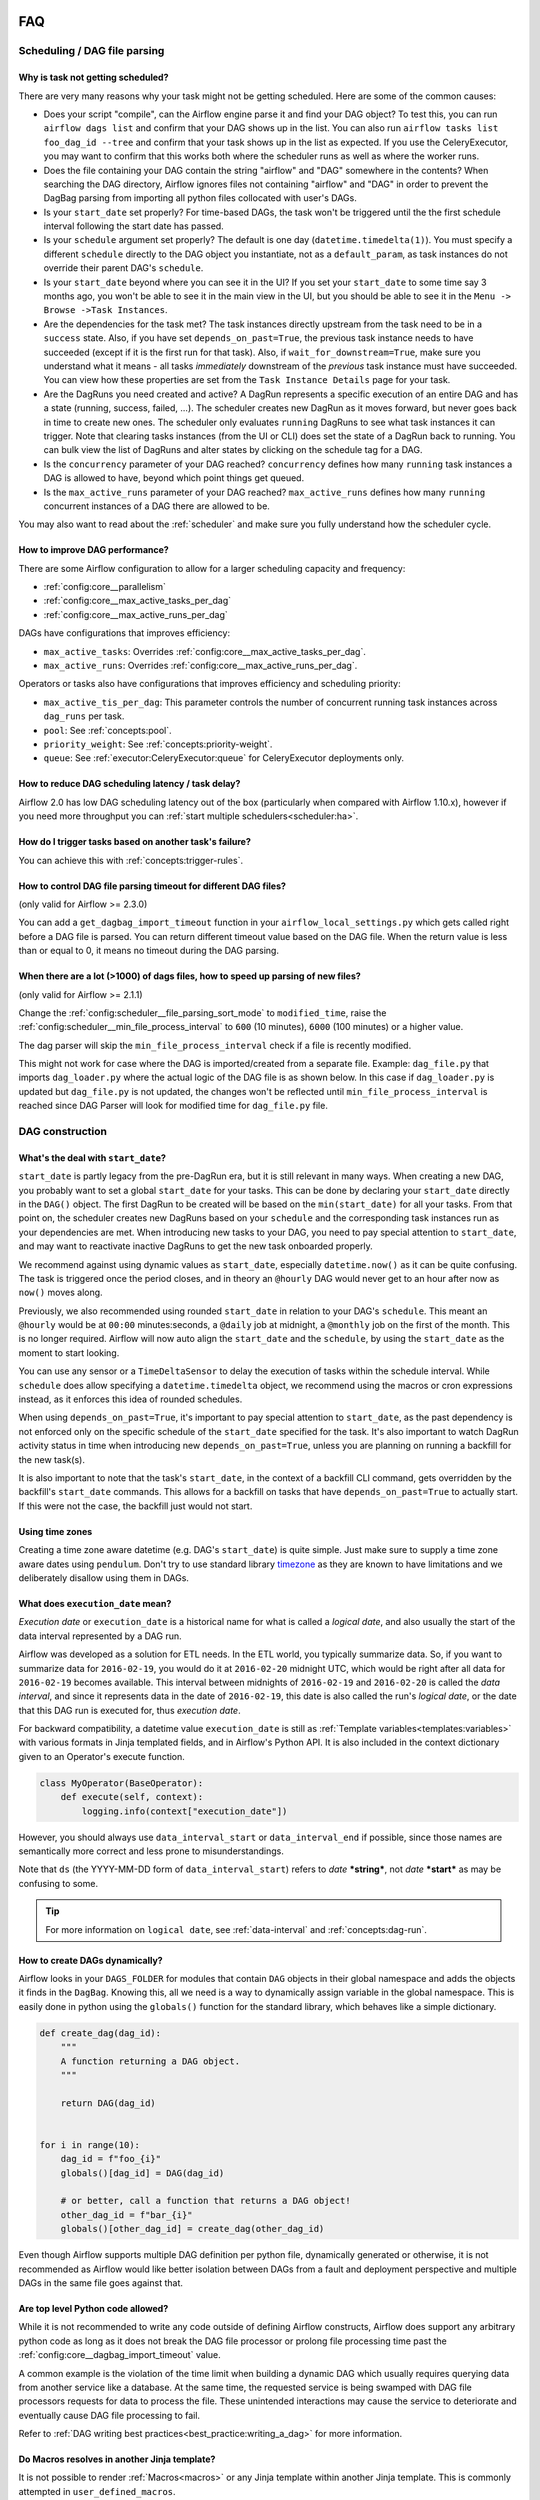  .. Licensed to the Apache Software Foundation (ASF) under one
    or more contributor license agreements.  See the NOTICE file
    distributed with this work for additional information
    regarding copyright ownership.  The ASF licenses this file
    to you under the Apache License, Version 2.0 (the
    "License"); you may not use this file except in compliance
    with the License.  You may obtain a copy of the License at

 ..   http://www.apache.org/licenses/LICENSE-2.0

 .. Unless required by applicable law or agreed to in writing,
    software distributed under the License is distributed on an
    "AS IS" BASIS, WITHOUT WARRANTIES OR CONDITIONS OF ANY
    KIND, either express or implied.  See the License for the
    specific language governing permissions and limitations
    under the License.

.. _faq:

FAQ
========

Scheduling / DAG file parsing
^^^^^^^^^^^^^^^^^^^^^^^^^^^^^

Why is task not getting scheduled?
----------------------------------

There are very many reasons why your task might not be getting scheduled. Here are some of the common causes:

- Does your script "compile", can the Airflow engine parse it and find your
  DAG object? To test this, you can run ``airflow dags list`` and
  confirm that your DAG shows up in the list. You can also run
  ``airflow tasks list foo_dag_id --tree`` and confirm that your task
  shows up in the list as expected. If you use the CeleryExecutor, you
  may want to confirm that this works both where the scheduler runs as well
  as where the worker runs.

- Does the file containing your DAG contain the string "airflow" and "DAG" somewhere
  in the contents? When searching the DAG directory, Airflow ignores files not containing
  "airflow" and "DAG" in order to prevent the DagBag parsing from importing all python
  files collocated with user's DAGs.

- Is your ``start_date`` set properly? For time-based DAGs, the task won't be triggered until the
  the first schedule interval following the start date has passed.

- Is your ``schedule`` argument set properly? The default
  is one day (``datetime.timedelta(1)``). You must specify a different ``schedule``
  directly to the DAG object you instantiate, not as a ``default_param``, as task instances
  do not override their parent DAG's ``schedule``.

- Is your ``start_date`` beyond where you can see it in the UI? If you
  set your ``start_date`` to some time say 3 months ago, you won't be able to see
  it in the main view in the UI, but you should be able to see it in the
  ``Menu -> Browse ->Task Instances``.

- Are the dependencies for the task met? The task instances directly
  upstream from the task need to be in a ``success`` state. Also,
  if you have set ``depends_on_past=True``, the previous task instance
  needs to have succeeded (except if it is the first run for that task).
  Also, if ``wait_for_downstream=True``, make sure you understand
  what it means - all tasks *immediately* downstream of the *previous*
  task instance must have succeeded.
  You can view how these properties are set from the ``Task Instance Details``
  page for your task.

- Are the DagRuns you need created and active? A DagRun represents a specific
  execution of an entire DAG and has a state (running, success, failed, ...).
  The scheduler creates new DagRun as it moves forward, but never goes back
  in time to create new ones. The scheduler only evaluates ``running`` DagRuns
  to see what task instances it can trigger. Note that clearing tasks
  instances (from the UI or CLI) does set the state of a DagRun back to
  running. You can bulk view the list of DagRuns and alter states by clicking
  on the schedule tag for a DAG.

- Is the ``concurrency`` parameter of your DAG reached? ``concurrency`` defines
  how many ``running`` task instances a DAG is allowed to have, beyond which
  point things get queued.

- Is the ``max_active_runs`` parameter of your DAG reached? ``max_active_runs`` defines
  how many ``running`` concurrent instances of a DAG there are allowed to be.

You may also want to read about the :ref:`scheduler` and make
sure you fully understand how the scheduler cycle.


How to improve DAG performance?
-------------------------------

There are some Airflow configuration to allow for a larger scheduling capacity and frequency:

- :ref:`config:core__parallelism`
- :ref:`config:core__max_active_tasks_per_dag`
- :ref:`config:core__max_active_runs_per_dag`

DAGs have configurations that improves efficiency:

- ``max_active_tasks``: Overrides :ref:`config:core__max_active_tasks_per_dag`.
- ``max_active_runs``: Overrides :ref:`config:core__max_active_runs_per_dag`.

Operators or tasks also have configurations that improves efficiency and scheduling priority:

- ``max_active_tis_per_dag``: This parameter controls the number of concurrent running task instances across ``dag_runs``
  per task.
- ``pool``: See :ref:`concepts:pool`.
- ``priority_weight``: See :ref:`concepts:priority-weight`.
- ``queue``: See :ref:`executor:CeleryExecutor:queue` for CeleryExecutor deployments only.


How to reduce DAG scheduling latency / task delay?
--------------------------------------------------

Airflow 2.0 has low DAG scheduling latency out of the box (particularly when compared with Airflow 1.10.x),
however if you need more throughput you can :ref:`start multiple schedulers<scheduler:ha>`.


How do I trigger tasks based on another task's failure?
-------------------------------------------------------

You can achieve this with :ref:`concepts:trigger-rules`.

How to control DAG file parsing timeout for different DAG files?
----------------------------------------------------------------

(only valid for Airflow >= 2.3.0)

You can add a ``get_dagbag_import_timeout`` function in your ``airflow_local_settings.py`` which gets
called right before a DAG file is parsed. You can return different timeout value based on the DAG file.
When the return value is less than or equal to 0, it means no timeout during the DAG parsing.

.. code-block:: python
   :caption: airflow_local_settings.py
   :name: airflow_local_settings.py

    def get_dagbag_import_timeout(dag_file_path: str) -> Union[int, float]:
        """
        This setting allows to dynamically control the DAG file parsing timeout.

        It is useful when there are a few DAG files requiring longer parsing times, while others do not.
        You can control them separately instead of having one value for all DAG files.

        If the return value is less than or equal to 0, it means no timeout during the DAG parsing.
        """
        if "slow" in dag_file_path:
            return 90
        if "no-timeout" in dag_file_path:
            return 0
        return conf.getfloat("core", "DAGBAG_IMPORT_TIMEOUT")


When there are a lot (>1000) of dags files, how to speed up parsing of new files?
---------------------------------------------------------------------------------

(only valid for Airflow >= 2.1.1)

Change the :ref:`config:scheduler__file_parsing_sort_mode` to ``modified_time``, raise
the :ref:`config:scheduler__min_file_process_interval` to ``600`` (10 minutes), ``6000`` (100 minutes)
or a higher value.

The dag parser will skip the ``min_file_process_interval`` check if a file is recently modified.

This might not work for case where the DAG is imported/created from a separate file. Example:
``dag_file.py`` that imports ``dag_loader.py`` where the actual logic of the DAG file is as shown below.
In this case if ``dag_loader.py`` is updated but ``dag_file.py`` is not updated, the changes won't be reflected
until ``min_file_process_interval`` is reached since DAG Parser will look for modified time for ``dag_file.py`` file.

.. code-block:: python
   :caption: dag_file.py
   :name: dag_file.py

    from dag_loader import create_dag

    globals()[dag.dag_id] = create_dag(dag_id, schedule, dag_number, default_args)

.. code-block:: python
   :caption: dag_loader.py
   :name: dag_loader.py

    from airflow import DAG
    from airflow.decorators import task

    import pendulum


    def create_dag(dag_id, schedule, dag_number, default_args):
        dag = DAG(
            dag_id,
            schedule=schedule,
            default_args=default_args,
            pendulum.datetime(2021, 9, 13, tz="UTC"),
        )

        with dag:
            @task()
            def hello_world():
                print("Hello World")
                print("This is DAG: {}".format(str(dag_number)))

            t1 = hello_world()

        return dag


DAG construction
^^^^^^^^^^^^^^^^

What's the deal with ``start_date``?
------------------------------------

``start_date`` is partly legacy from the pre-DagRun era, but it is still
relevant in many ways. When creating a new DAG, you probably want to set
a global ``start_date`` for your tasks. This can be done by declaring your
``start_date`` directly in the ``DAG()`` object. The first
DagRun to be created will be based on the ``min(start_date)`` for all your
tasks. From that point on, the scheduler creates new DagRuns based on
your ``schedule`` and the corresponding task instances run as your
dependencies are met. When introducing new tasks to your DAG, you need to
pay special attention to ``start_date``, and may want to reactivate
inactive DagRuns to get the new task onboarded properly.

We recommend against using dynamic values as ``start_date``, especially
``datetime.now()`` as it can be quite confusing. The task is triggered
once the period closes, and in theory an ``@hourly`` DAG would never get to
an hour after now as ``now()`` moves along.


Previously, we also recommended using rounded ``start_date`` in relation to your
DAG's ``schedule``. This meant an ``@hourly`` would be at ``00:00``
minutes:seconds, a ``@daily`` job at midnight, a ``@monthly`` job on the
first of the month. This is no longer required. Airflow will now auto align
the ``start_date`` and the ``schedule``, by using the ``start_date``
as the moment to start looking.

You can use any sensor or a ``TimeDeltaSensor`` to delay
the execution of tasks within the schedule interval.
While ``schedule`` does allow specifying a ``datetime.timedelta``
object, we recommend using the macros or cron expressions instead, as
it enforces this idea of rounded schedules.

When using ``depends_on_past=True``, it's important to pay special attention
to ``start_date``, as the past dependency is not enforced only on the specific
schedule of the ``start_date`` specified for the task. It's also
important to watch DagRun activity status in time when introducing
new ``depends_on_past=True``, unless you are planning on running a backfill
for the new task(s).

It is also important to note that the task's ``start_date``, in the context of a
backfill CLI command, gets overridden by the backfill's ``start_date`` commands.
This allows for a backfill on tasks that have ``depends_on_past=True`` to
actually start. If this were not the case, the backfill just would not start.

Using time zones
----------------

Creating a time zone aware datetime (e.g. DAG's ``start_date``) is quite simple. Just make sure to supply
a time zone aware dates using ``pendulum``. Don't try to use standard library
`timezone <https://docs.python.org/3/library/datetime.html#timezone-objects>`_ as they are known to
have limitations and we deliberately disallow using them in DAGs.


.. _faq:what-does-execution-date-mean:

What does ``execution_date`` mean?
----------------------------------

*Execution date* or ``execution_date`` is a historical name for what is called a
*logical date*, and also usually the start of the data interval represented by a
DAG run.

Airflow was developed as a solution for ETL needs. In the ETL world, you
typically summarize data. So, if you want to summarize data for ``2016-02-19``,
you would do it at ``2016-02-20`` midnight UTC, which would be right after all
data for ``2016-02-19`` becomes available. This interval between midnights of
``2016-02-19`` and ``2016-02-20`` is called the *data interval*, and since it
represents data in the date of ``2016-02-19``, this date is also called the
run's *logical date*, or the date that this DAG run is executed for, thus
*execution date*.

For backward compatibility, a datetime value ``execution_date`` is still
as :ref:`Template variables<templates:variables>` with various formats in Jinja
templated fields, and in Airflow's Python API. It is also included in the
context dictionary given to an Operator's execute function.

.. code-block:: python

        class MyOperator(BaseOperator):
            def execute(self, context):
                logging.info(context["execution_date"])

However, you should always use ``data_interval_start`` or ``data_interval_end``
if possible, since those names are semantically more correct and less prone to
misunderstandings.

Note that ``ds`` (the YYYY-MM-DD form of ``data_interval_start``) refers to
*date* ***string***, not *date* ***start*** as may be confusing to some.

.. tip::

    For more information on ``logical date``, see :ref:`data-interval` and
    :ref:`concepts:dag-run`.


How to create DAGs dynamically?
-------------------------------

Airflow looks in your ``DAGS_FOLDER`` for modules that contain ``DAG`` objects
in their global namespace and adds the objects it finds in the
``DagBag``. Knowing this, all we need is a way to dynamically assign
variable in the global namespace. This is easily done in python using the
``globals()`` function for the standard library, which behaves like a
simple dictionary.

.. code-block:: python

    def create_dag(dag_id):
        """
        A function returning a DAG object.
        """

        return DAG(dag_id)


    for i in range(10):
        dag_id = f"foo_{i}"
        globals()[dag_id] = DAG(dag_id)

        # or better, call a function that returns a DAG object!
        other_dag_id = f"bar_{i}"
        globals()[other_dag_id] = create_dag(other_dag_id)

Even though Airflow supports multiple DAG definition per python file, dynamically generated or otherwise, it is not
recommended as Airflow would like better isolation between DAGs from a fault and deployment perspective and multiple
DAGs in the same file goes against that.


Are top level Python code allowed?
----------------------------------

While it is not recommended to write any code outside of defining Airflow constructs, Airflow does support any
arbitrary python code as long as it does not break the DAG file processor or prolong file processing time past the
:ref:`config:core__dagbag_import_timeout` value.

A common example is the violation of the time limit when building a dynamic DAG which usually requires querying data
from another service like a database. At the same time, the requested service is being swamped with DAG file
processors requests for data to process the file. These unintended interactions may cause the service to deteriorate
and eventually cause DAG file processing to fail.

Refer to :ref:`DAG writing best practices<best_practice:writing_a_dag>` for more information.


Do Macros resolves in another Jinja template?
---------------------------------------------

It is not possible to render :ref:`Macros<macros>` or any Jinja template within another Jinja template. This is
commonly attempted in ``user_defined_macros``.

.. code-block:: python

        dag = DAG(
            # ...
            user_defined_macros={"my_custom_macro": "day={{ ds }}"}
        )

        bo = BashOperator(task_id="my_task", bash_command="echo {{ my_custom_macro }}", dag=dag)

This will echo "day={{ ds }}" instead of "day=2020-01-01" for a DAG run with a
``data_interval_start`` of 2020-01-01 00:00:00.

.. code-block:: python

        bo = BashOperator(task_id="my_task", bash_command="echo day={{ ds }}", dag=dag)

By using the ds macros directly in the template_field, the rendered value results in "day=2020-01-01".


Why ``next_ds`` or ``prev_ds`` might not contain expected values?
------------------------------------------------------------------

- When scheduling DAG, the ``next_ds`` ``next_ds_nodash`` ``prev_ds`` ``prev_ds_nodash`` are calculated using
  ``logical_date`` and the DAG's schedule (if applicable). If you set ``schedule`` as ``None`` or ``@once``,
  the ``next_ds``, ``next_ds_nodash``, ``prev_ds``, ``prev_ds_nodash`` values will be set to ``None``.
- When manually triggering DAG, the schedule will be ignored, and ``prev_ds == next_ds == ds``.


Task execution interactions
^^^^^^^^^^^^^^^^^^^^^^^^^^^

What does ``TemplateNotFound`` mean?
-------------------------------------

``TemplateNotFound`` errors are usually due to misalignment with user expectations when passing path to operator
that trigger Jinja templating. A common occurrence is with :ref:`BashOperators<howto/operator:BashOperator>`.

Another commonly missed fact is that the files are resolved relative to where the pipeline file lives. You can add
other directories to the ``template_searchpath`` of the DAG object to allow for other non-relative location.


How to trigger tasks based on another task's failure?
-----------------------------------------------------

For tasks that are related through dependency, you can set the ``trigger_rule`` to ``TriggerRule.ALL_FAILED`` if the
task execution depends on the failure of ALL its upstream tasks or ``TriggerRule.ONE_FAILED`` for just one of the
upstream task.

.. code-block:: python

    import pendulum

    from airflow.decorators import dag, task
    from airflow.exceptions import AirflowException
    from airflow.utils.trigger_rule import TriggerRule


    @task()
    def a_func():
        raise AirflowException


    @task(
        trigger_rule=TriggerRule.ALL_FAILED,
    )
    def b_func():
        pass


    @dag(schedule="@once", start_date=pendulum.datetime(2021, 1, 1, tz="UTC"))
    def my_dag():
        a = a_func()
        b = b_func()

        a >> b


    dag = my_dag()

See :ref:`concepts:trigger-rules` for more information.

If the tasks are not related by dependency, you will need to :ref:`build a custom Operator<custom_operator>`.

Airflow UI
^^^^^^^^^^

How do I stop the sync perms happening multiple times per webserver?
--------------------------------------------------------------------

Set the value of ``update_fab_perms`` configuration in ``airflow.cfg`` to ``False``.


How to reduce the airflow UI page load time?
------------------------------------------------

If your dag takes long time to load, you could reduce the value of ``default_dag_run_display_number`` configuration
in ``airflow.cfg`` to a smaller value. This configurable controls the number of dag run to show in UI with default
value ``25``.


Why did the pause dag toggle turn red?
--------------------------------------

If pausing or unpausing a dag fails for any reason, the dag toggle will
revert to its previous state and turn red. If you observe this behavior,
try pausing the dag again, or check the console or server logs if the
issue recurs.


MySQL and MySQL variant Databases
^^^^^^^^^^^^^^^^^^^^^^^^^^^^^^^^^

What does "MySQL Server has gone away" mean?
--------------------------------------------

You may occasionally experience ``OperationalError`` with the message "MySQL Server has gone away". This is due to the
connection pool keeping connections open too long and you are given an old connection that has expired. To ensure a
valid connection, you can set :ref:`config:core__sql_alchemy_pool_recycle` to ensure connections are invalidated after
that many seconds and new ones are created.


Does Airflow support extended ASCII or unicode characters?
----------------------------------------------------------

If you intend to use extended ASCII or Unicode characters in Airflow, you have to provide a proper connection string to
the MySQL database since they define charset explicitly.

.. code-block:: text

    sql_alchemy_conn = mysql://airflow@localhost:3306/airflow?charset=utf8

You will experience ``UnicodeDecodeError`` thrown by ``WTForms`` templating and other Airflow modules like below.

.. code-block:: text

   'ascii' codec can't decode byte 0xae in position 506: ordinal not in range(128)


How to fix Exception: Global variable ``explicit_defaults_for_timestamp`` needs to be on (1)?
---------------------------------------------------------------------------------------------

This means ``explicit_defaults_for_timestamp`` is disabled in your mysql server and you need to enable it by:

#. Set ``explicit_defaults_for_timestamp = 1`` under the ``mysqld`` section in your ``my.cnf`` file.
#. Restart the Mysql server.

